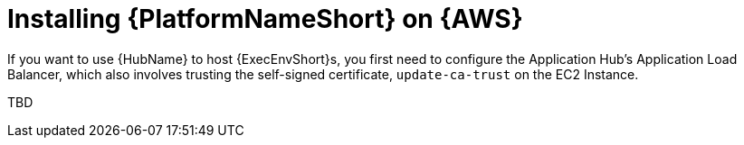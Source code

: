 ifdef::context[:parent-context: {context}]

[id="assembly-aap-aws-additional-configs"]
= Installing {PlatformNameShort} on {AWS}

:context: aap-aws-configs

If you want to use {HubName} to host {ExecEnvShort}s, you first need to configure the Application Hub's Application Load Balancer, which also involves trusting the self-signed certificate, `update-ca-trust` on the EC2 Instance.

TBD
